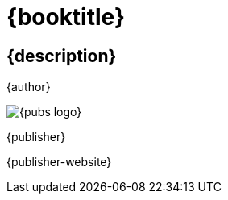 [#titlepage]
= {booktitle}

[#titlepage-description]
== {description} 

[role=titlepage-author]
{author}

image::{pubs-logo}[role=titlepage-pubs-logo]

[role=titlepage-publisher]
{publisher}

[role=titlepage-publisher-website]
{publisher-website}

